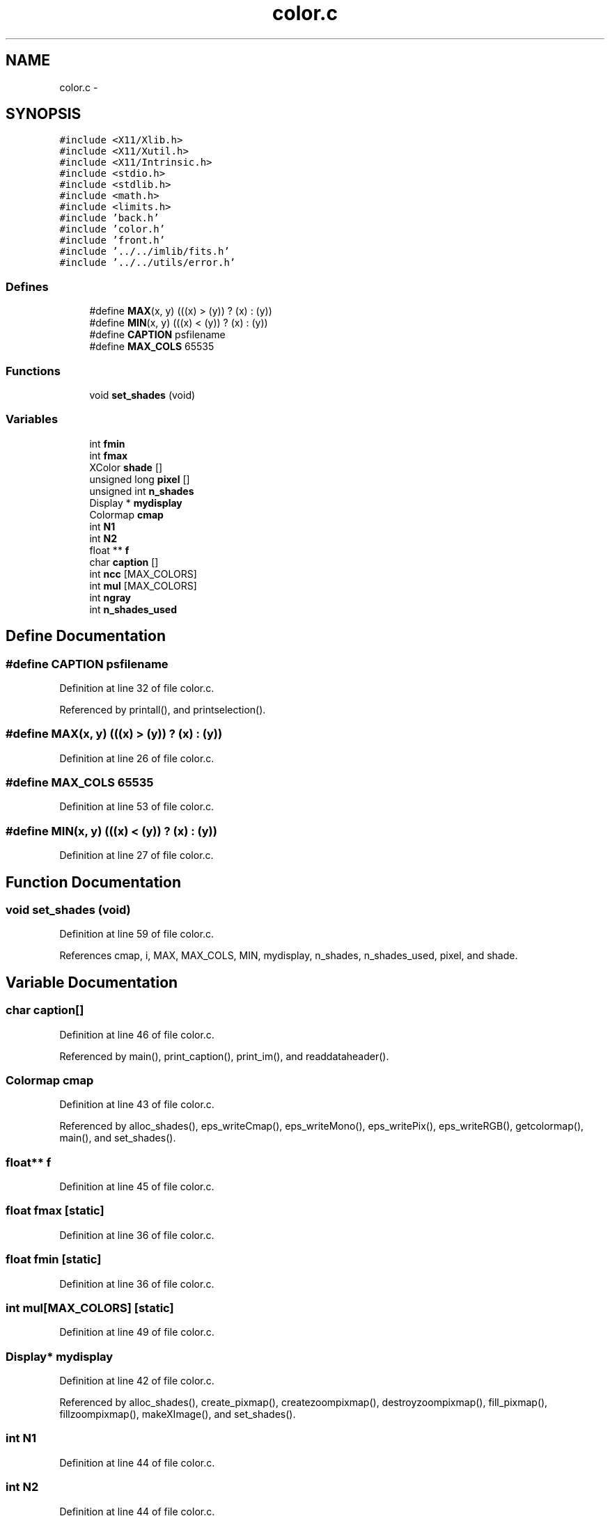 .TH "color.c" 3 "23 Dec 2003" "imcat" \" -*- nroff -*-
.ad l
.nh
.SH NAME
color.c \- 
.SH SYNOPSIS
.br
.PP
\fC#include <X11/Xlib.h>\fP
.br
\fC#include <X11/Xutil.h>\fP
.br
\fC#include <X11/Intrinsic.h>\fP
.br
\fC#include <stdio.h>\fP
.br
\fC#include <stdlib.h>\fP
.br
\fC#include <math.h>\fP
.br
\fC#include <limits.h>\fP
.br
\fC#include 'back.h'\fP
.br
\fC#include 'color.h'\fP
.br
\fC#include 'front.h'\fP
.br
\fC#include '../../imlib/fits.h'\fP
.br
\fC#include '../../utils/error.h'\fP
.br

.SS "Defines"

.in +1c
.ti -1c
.RI "#define \fBMAX\fP(x, y)   (((x) > (y)) ? (x) : (y))"
.br
.ti -1c
.RI "#define \fBMIN\fP(x, y)   (((x) < (y)) ? (x) : (y))"
.br
.ti -1c
.RI "#define \fBCAPTION\fP   psfilename"
.br
.ti -1c
.RI "#define \fBMAX_COLS\fP   65535"
.br
.in -1c
.SS "Functions"

.in +1c
.ti -1c
.RI "void \fBset_shades\fP (void)"
.br
.in -1c
.SS "Variables"

.in +1c
.ti -1c
.RI "int \fBfmin\fP"
.br
.ti -1c
.RI "int \fBfmax\fP"
.br
.ti -1c
.RI "XColor \fBshade\fP []"
.br
.ti -1c
.RI "unsigned long \fBpixel\fP []"
.br
.ti -1c
.RI "unsigned int \fBn_shades\fP"
.br
.ti -1c
.RI "Display * \fBmydisplay\fP"
.br
.ti -1c
.RI "Colormap \fBcmap\fP"
.br
.ti -1c
.RI "int \fBN1\fP"
.br
.ti -1c
.RI "int \fBN2\fP"
.br
.ti -1c
.RI "float ** \fBf\fP"
.br
.ti -1c
.RI "char \fBcaption\fP []"
.br
.ti -1c
.RI "int \fBncc\fP [MAX_COLORS]"
.br
.ti -1c
.RI "int \fBmul\fP [MAX_COLORS]"
.br
.ti -1c
.RI "int \fBngray\fP"
.br
.ti -1c
.RI "int \fBn_shades_used\fP"
.br
.in -1c
.SH "Define Documentation"
.PP 
.SS "#define CAPTION   psfilename"
.PP
Definition at line 32 of file color.c.
.PP
Referenced by printall(), and printselection().
.SS "#define MAX(x, y)   (((x) > (y)) ? (x) : (y))"
.PP
Definition at line 26 of file color.c.
.SS "#define MAX_COLS   65535"
.PP
Definition at line 53 of file color.c.
.SS "#define MIN(x, y)   (((x) < (y)) ? (x) : (y))"
.PP
Definition at line 27 of file color.c.
.SH "Function Documentation"
.PP 
.SS "void set_shades (void)"
.PP
Definition at line 59 of file color.c.
.PP
References cmap, i, MAX, MAX_COLS, MIN, mydisplay, n_shades, n_shades_used, pixel, and shade.
.SH "Variable Documentation"
.PP 
.SS "char \fBcaption\fP[]"
.PP
Definition at line 46 of file color.c.
.PP
Referenced by main(), print_caption(), print_im(), and readdataheader().
.SS "Colormap \fBcmap\fP"
.PP
Definition at line 43 of file color.c.
.PP
Referenced by alloc_shades(), eps_writeCmap(), eps_writeMono(), eps_writePix(), eps_writeRGB(), getcolormap(), main(), and set_shades().
.SS "float** f"
.PP
Definition at line 45 of file color.c.
.SS "float \fBfmax\fP\fC [static]\fP"
.PP
Definition at line 36 of file color.c.
.SS "float \fBfmin\fP\fC [static]\fP"
.PP
Definition at line 36 of file color.c.
.SS "int \fBmul\fP[MAX_COLORS]\fC [static]\fP"
.PP
Definition at line 49 of file color.c.
.SS "Display* \fBmydisplay\fP"
.PP
Definition at line 42 of file color.c.
.PP
Referenced by alloc_shades(), create_pixmap(), createzoompixmap(), destroyzoompixmap(), fill_pixmap(), fillzoompixmap(), makeXImage(), and set_shades().
.SS "int \fBN1\fP"
.PP
Definition at line 44 of file color.c.
.SS "int \fBN2\fP"
.PP
Definition at line 44 of file color.c.
.SS "unsigned int \fBn_shades\fP"
.PP
Definition at line 41 of file color.c.
.PP
Referenced by alloc_shades(), set_shades(), and setcolorscheme().
.SS "int \fBn_shades_used\fP\fC [static]\fP"
.PP
Definition at line 49 of file color.c.
.PP
Referenced by set_shades().
.SS "int \fBncc\fP[MAX_COLORS]\fC [static]\fP"
.PP
Definition at line 49 of file color.c.
.SS "int \fBngray\fP\fC [static]\fP"
.PP
Definition at line 49 of file color.c.
.SS "unsigned long \fBpixel\fP[]"
.PP
Definition at line 40 of file color.c.
.SS "XColor \fBshade\fP[]"
.PP
Definition at line 39 of file color.c.
.PP
Referenced by fill_pixmap(), fillzoompixmap(), getcifromshade(), gray(), main(), and set_shades().
.SH "Author"
.PP 
Generated automatically by Doxygen for imcat from the source code.
